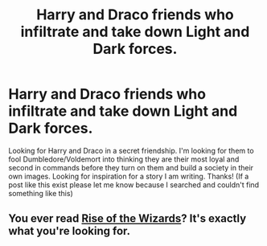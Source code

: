 #+TITLE: Harry and Draco friends who infiltrate and take down Light and Dark forces.

* Harry and Draco friends who infiltrate and take down Light and Dark forces.
:PROPERTIES:
:Author: Silentone26
:Score: 3
:DateUnix: 1512683078.0
:DateShort: 2017-Dec-08
:END:
Looking for Harry and Draco in a secret friendship. I'm looking for them to fool Dumbledore/Voldemort into thinking they are their most loyal and second in commands before they turn on them and build a society in their own images. Looking for inspiration for a story I am writing. Thanks! (If a post like this exist please let me know because I searched and couldn't find something like this)


** You ever read [[https://www.fanfiction.net/s/6254783/1/Rise-of-the-Wizards][Rise of the Wizards]]? It's exactly what you're looking for.
:PROPERTIES:
:Score: 4
:DateUnix: 1512691338.0
:DateShort: 2017-Dec-08
:END:
